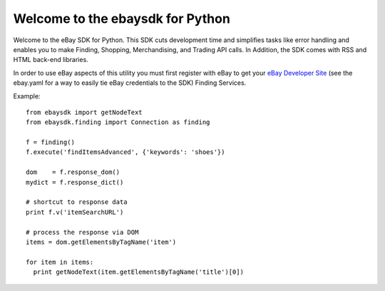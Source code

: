Welcome to the ebaysdk for Python
=================================

Welcome to the eBay SDK for Python. This SDK cuts development time and simplifies tasks like error handling and enables you to make Finding, Shopping, Merchandising, and Trading API calls. In Addition, the SDK comes with RSS and HTML back-end libraries.

In order to use eBay aspects of this utility you must first register with eBay to get your `eBay Developer Site`_ (see the ebay.yaml for a way to easily tie eBay credentials to the SDK) Finding Services.

Example::

    from ebaysdk import getNodeText
    from ebaysdk.finding import Connection as finding

    f = finding()
    f.execute('findItemsAdvanced', {'keywords': 'shoes'})        

    dom    = f.response_dom()
    mydict = f.response_dict()

    # shortcut to response data
    print f.v('itemSearchURL')

    # process the response via DOM
    items = dom.getElementsByTagName('item')

    for item in items:
      print getNodeText(item.getElementsByTagName('title')[0])

.. _eBay Developer Site: http://developer.ebay.com/

